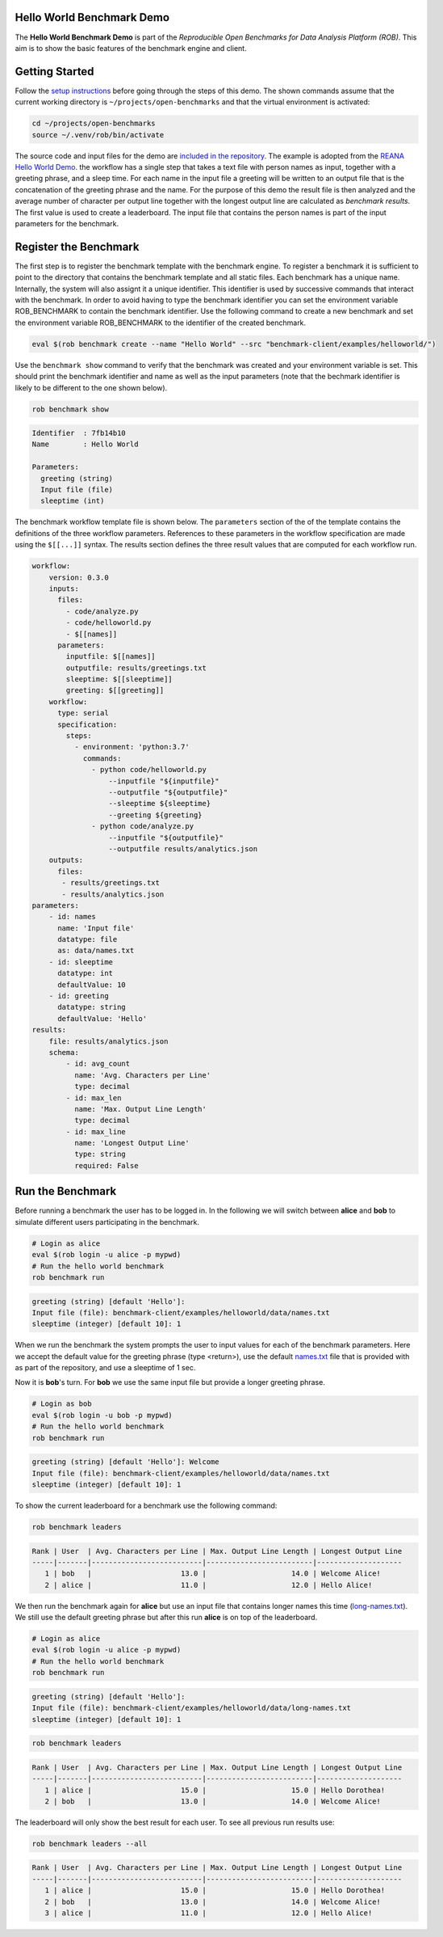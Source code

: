 ==========================
Hello World Benchmark Demo
==========================

.. image:: https://img.shields.io/badge/License-MIT-yellow.svg
   :target: https://github.com/scailfin/benchmark-client/blob/master/LICENSE


The **Hello World Benchmark Demo** is part of the *Reproducible Open Benchmarks for Data Analysis Platform (ROB)*. This aim is to show the basic features of the benchmark engine and client.


===============
Getting Started
===============

Follow the `setup instructions <https://github.com/scailfin/benchmark-client/blob/master/README.rst>`_ before going through the steps of this demo. The shown commands assume that the current working directory is ``~/projects/open-benchmarks`` and that the virtual environment is activated:

.. code-block:: bash

   cd ~/projects/open-benchmarks
   source ~/.venv/rob/bin/activate


The source code and input files for the demo are `included in the repository <https://github.com/scailfin/benchmark-client/tree/master/examples/helloworld>`_. The example is adopted from the `REANA Hello World Demo <https://github.com/reanahub/reana-demo-helloworld>`_. the workflow has a single step that takes a text file with person names as input, together with a greeting phrase, and a sleep time. For each name in the input file a greeting will be written to an output file that is the concatenation of the greeting phrase and the name. For the purpose of this demo the result file is then analyzed and the average number of character per output line together with the longest output line are calculated as `benchmark results`. The first value is used to create a leaderboard. The input file that contains the person names is part of the input parameters for the benchmark.


======================
Register the Benchmark
======================

The first step is to register the benchmark template with the benchmark engine. To register a benchmark it is sufficient to point to the directory that contains the benchmark template and all static files. Each benchmark has a unique name. Internally, the system will also assignt it a unique identifier. This identifier is used by successive commands that interact with the benchmark. In order to avoid having to type the benchmark identifier you can set the environment variable ROB_BENCHMARK to contain the benchmark identifier. Use the following command to create a new benchmark and set the environment variable ROB_BENCHMARK to the identifier of the created benchmark.

.. code-block:: bash

    eval $(rob benchmark create --name "Hello World" --src "benchmark-client/examples/helloworld/")


Use the ``benchmark show`` command to verify that the benchmark was created and your environment variable is set. This should print the benchmark identifier and name as well as the input parameters (note that the bechmark identifier is likely to be different to the one shown below).

.. code-block:: bash

    rob benchmark show

.. code-block:: console

    Identifier  : 7fb14b10
    Name        : Hello World

    Parameters:
      greeting (string)
      Input file (file)
      sleeptime (int)

The benchmark workflow template file is shown below. The ``parameters`` section of the of the template contains the definitions of the  three workflow parameters. References to these parameters in the workflow specification are made using the ``$[[...]]`` syntax. The results section defines the three result values that are computed for each workflow run.

.. code-block:: yaml

    workflow:
        version: 0.3.0
        inputs:
          files:
            - code/analyze.py
            - code/helloworld.py
            - $[[names]]
          parameters:
            inputfile: $[[names]]
            outputfile: results/greetings.txt
            sleeptime: $[[sleeptime]]
            greeting: $[[greeting]]
        workflow:
          type: serial
          specification:
            steps:
              - environment: 'python:3.7'
                commands:
                  - python code/helloworld.py
                      --inputfile "${inputfile}"
                      --outputfile "${outputfile}"
                      --sleeptime ${sleeptime}
                      --greeting ${greeting}
                  - python code/analyze.py
                      --inputfile "${outputfile}"
                      --outputfile results/analytics.json
        outputs:
          files:
           - results/greetings.txt
           - results/analytics.json
    parameters:
        - id: names
          name: 'Input file'
          datatype: file
          as: data/names.txt
        - id: sleeptime
          datatype: int
          defaultValue: 10
        - id: greeting
          datatype: string
          defaultValue: 'Hello'
    results:
        file: results/analytics.json
        schema:
            - id: avg_count
              name: 'Avg. Characters per Line'
              type: decimal
            - id: max_len
              name: 'Max. Output Line Length'
              type: decimal
            - id: max_line
              name: 'Longest Output Line'
              type: string
              required: False

=================
Run the Benchmark
=================

Before running a benchmark the user has to be logged in. In the following we will switch between **alice** and **bob** to simulate different users participating in the benchmark.

.. code-block:: bash

    # Login as alice
    eval $(rob login -u alice -p mypwd)
    # Run the hello world benchmark
    rob benchmark run

.. code-block:: console

    greeting (string) [default 'Hello']:
    Input file (file): benchmark-client/examples/helloworld/data/names.txt
    sleeptime (integer) [default 10]: 1

When we run the benchmark the system prompts the user to input values for each of the benchmark parameters. Here we accept the default value for the greeting phrase (type <return>), use the default `names.txt <https://github.com/scailfin/benchmark-client/blob/master/examples/helloworld/data/names.txt>`_ file that is provided with as part of the repository, and use a sleeptime of 1 sec.

Now it is **bob**'s turn. For **bob** we use the same input file but provide a longer greeting phrase.

.. code-block:: bash

    # Login as bob
    eval $(rob login -u bob -p mypwd)
    # Run the hello world benchmark
    rob benchmark run

.. code-block:: console

    greeting (string) [default 'Hello']: Welcome
    Input file (file): benchmark-client/examples/helloworld/data/names.txt
    sleeptime (integer) [default 10]: 1

To show the current leaderboard for a benchmark use the following command:

.. code-block:: bash

    rob benchmark leaders

.. code-block:: console

    Rank | User  | Avg. Characters per Line | Max. Output Line Length | Longest Output Line
    -----|-------|--------------------------|-------------------------|--------------------
       1 | bob   |                     13.0 |                    14.0 | Welcome Alice!
       2 | alice |                     11.0 |                    12.0 | Hello Alice!


We then run the benchmark again for **alice** but use an input file that contains longer names this time (`long-names.txt <https://github.com/scailfin/benchmark-client/blob/master/examples/helloworld/data/long-names.txt>`_). We still use the default greeting phrase but after this run **alice** is on top of the leaderboard.

.. code-block:: bash

    # Login as alice
    eval $(rob login -u alice -p mypwd)
    # Run the hello world benchmark
    rob benchmark run

.. code-block:: console

    greeting (string) [default 'Hello']:
    Input file (file): benchmark-client/examples/helloworld/data/long-names.txt
    sleeptime (integer) [default 10]: 1

.. code-block:: bash

    rob benchmark leaders

.. code-block:: console

    Rank | User  | Avg. Characters per Line | Max. Output Line Length | Longest Output Line
    -----|-------|--------------------------|-------------------------|--------------------
       1 | alice |                     15.0 |                    15.0 | Hello Dorothea!
       2 | bob   |                     13.0 |                    14.0 | Welcome Alice!

The leaderboard will only show the best result for each user. To see all previous run results use:

.. code-block:: bash

    rob benchmark leaders --all

.. code-block:: console

    Rank | User  | Avg. Characters per Line | Max. Output Line Length | Longest Output Line
    -----|-------|--------------------------|-------------------------|--------------------
       1 | alice |                     15.0 |                    15.0 | Hello Dorothea!
       2 | bob   |                     13.0 |                    14.0 | Welcome Alice!
       3 | alice |                     11.0 |                    12.0 | Hello Alice!

